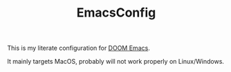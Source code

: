 #+TITLE:   EmacsConfig

This is my literate configuration for [[https://github.com/hlissner/doom-emacs][DOOM Emacs]].

It mainly targets MacOS, probably will not work properly on Linux/Windows.
